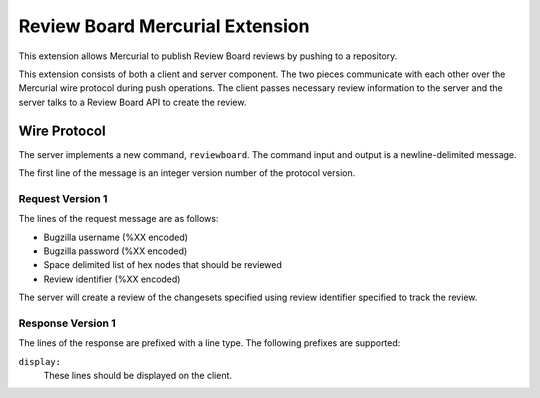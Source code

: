 ================================
Review Board Mercurial Extension
================================

This extension allows Mercurial to publish Review Board reviews by
pushing to a repository.

This extension consists of both a client and server component. The
two pieces communicate with each other over the Mercurial wire
protocol during push operations. The client passes necessary
review information to the server and the server talks to a
Review Board API to create the review.

Wire Protocol
=============

The server implements a new command, ``reviewboard``. The command
input and output is a newline-delimited message.

The first line of the message is an integer version number of the
protocol version.

Request Version 1
-----------------

The lines of the request message are as follows:

* Bugzilla username (%XX encoded)
* Bugzilla password (%XX encoded)
* Space delimited list of hex nodes that should be reviewed
* Review identifier (%XX encoded)

The server will create a review of the changesets specified using
review identifier specified to track the review.

Response Version 1
------------------

The lines of the response are prefixed with a line type. The following
prefixes are supported:

``display:``
   These lines should be displayed on the client.

